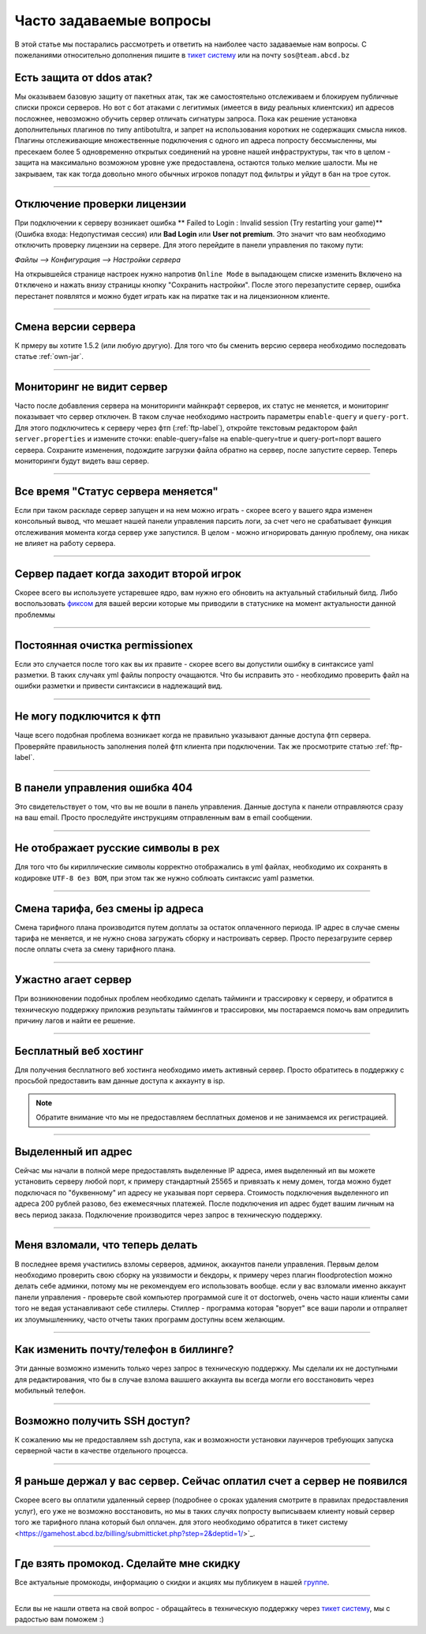 Часто задаваемые вопросы
========================
В этой статье мы постарались рассмотреть и ответить на наиболее часто задаваемые нам вопросы. С пожеланиями относительно дополнения пишите в `тикет систему <https://gamehost.abcd.bz/billing/submitticket.php?step=2&deptid=1/>`_ или на почту ``sos@team.abcd.bz``

Есть защита от ddos атак?
"""""""""""""""""""""""""
Мы оказываем базовую защиту от пакетных атак, так же самостоятельно отслеживаем и блокируем публичные списки прокси серверов. Но вот с бот атаками с легитимых (имеется в виду реальных клиентских) ип адресов посложнее, невозможно обучить сервер отличать сигнатуры запроса. Пока как решение установка дополнительных плагинов по типу antibotultra, и запрет на использования коротких не содержащих смысла ников. Плагины отслеживающие множественные подключения с одного ип адреса попросту бессмысленны, мы пресекаем более 5 одновременно открытых соединений на уровне нашей инфраструктуры, так что в целом - защита на максимально возможном уровне уже предоставлена, остаются только мелкие шалости. Мы не закрываем, так как тогда довольно много обычных игроков попадут под фильтры и уйдут в бан на трое суток.

--------------------

Отключение проверки лицензии
""""""""""""""""""""""""""""
При подключении к серверу возникает ошибка ** Failed to Login : Invalid session (Try restarting your game)** (Ошибка входа: Недопустимая сессия) или **Bad Login** или **User not premium**. Это значит что вам необходимо отключить проверку лицензии на сервере. Для этого перейдите в панели управления по такому пути: 

`Файлы --> Конфигурация --> Настройки сервера`

На открывшейся странице настроек нужно напротив ``Online Mode`` в выпадающем списке изменить ``Включено`` на ``Отключено`` и нажать внизу страницы кнопку "Сохранить настройки". После этого перезапустите сервер, ошибка перестанет появлятся и можно будет играть как на пиратке так и на лицензионном клиенте.

--------------------

Смена версии сервера
""""""""""""""""""""
К прмеру вы хотите 1.5.2 (или любую другую). Для того что бы сменить версию сервера необходимо последовать статье :ref:`own-jar`.

--------------------

Мониторинг не видит сервер
""""""""""""""""""""""""""
Часто после добавления сервера на мониторинги майнкрафт серверов, их статус не меняется, и мониторинг показывает что сервер отключен. В таком случае необходимо настроить параметры ``enable-query`` и ``query-port``. Для этого подключитесь к серверу через фтп (:ref:`ftp-label`), откройте текстовым редактором файл ``server.properties`` и измените сточки: enable-query=false на enable-query=true и query-port=порт вашего сервера. Сохраните изменения, подождите загрузки файла обратно на сервер, после запустите сервер. Теперь мониторинги будут видеть ваш сервер. 

--------------------

Все время "Статус сервера меняется"
"""""""""""""""""""""""""""""""""""
Если при таком раскладе сервер запущен и на нем можно играть - скорее всего у вашего ядра изменен консольный вывод, что мешает нашей панели управления парсить логи, за счет чего не срабатывает функция отслеживания момента когда сервер уже запустился. В целом - можно игнорировать данную проблему, она никак не влияет на работу сервера. 

--------------------

Сервер падает когда заходит второй игрок
""""""""""""""""""""""""""""""""""""""""
Скорее всего вы используете устаревшее ядро, вам нужно его обновить на актуальный стабильный билд. Либо воспользовать `фиксом <http://status.gamehost.abcd.bz/post/80815754463/spigot>`_ для вашей версии которые мы приводили в статуснике на момент актуальности данной проблеммы

--------------------

Постоянная очистка permissionex
"""""""""""""""""""""""""""""""
Если это случается после того как вы их правите - скорее всего вы допустили ошибку в синтаксисе yaml разметки. В таких случаях yml файлы попросту очащаются. 
Что бы исправить это - необходимо проверить файл на ошибки разметки и привести синтаксиси в надлежащий вид.

--------------------

Не могу подключится к фтп
"""""""""""""""""""""""""
Чаще всего подобная проблема возникает когда не правильно указывают данные доступа фтп сервера. Проверяйте правильность заполнения полей фтп клиента при подключении. Так же просмотрите статью :ref:`ftp-label`.

--------------------

В панели управления ошибка 404
""""""""""""""""""""""""""""""
Это свидетельствует о том, что вы не вошли в панель управления. Данные доступа к панели отправляются сразу на ваш email. Просто проследуйте инструкциям отправленным вам в email сообщении. 

--------------------

Не отображает русские символы в pex
"""""""""""""""""""""""""""""""""""
Для того что бы кириллические символы корректно отображались в yml файлах, необходимо их сохранять в кодировке ``UTF-8 без BOM``, при этом так же нужно соблюать синтаксис yaml разметки. 

--------------------

Смена тарифа, без смены ip адреса
"""""""""""""""""""""""""""""""""
Смена тарифного плана производится путем доплаты за остаток оплаченного периода. IP адрес в случае смены тарифа не меняется, и не нужно снова загружать сборку и настроивать сервер. Просто перезагрузите сервер после оплаты счета за смену тарифного плана.

--------------------

Ужастно агает сервер
""""""""""""""""""""
При возникновении подобных проблем необходимо сделать тайминги и трассировку к серверу, и обратится в техническую поддержку приложив результаты таймингов и трассировки, мы постараемся помочь вам опредилить причину лагов и найти ее решение. 

--------------------

Бесплатный веб хостинг
""""""""""""""""""""""
Для получения бесплатного веб хостинга необходимо иметь активный сервер. Просто обратитесь в поддержку с просьбой предоставить вам данные доступа к аккаунту в isp. 

.. note:: Обратите внимание что мы не предоставляем бесплатных доменов и не занимаемся их регистрацией.

--------------------

Выделенный ип адрес
"""""""""""""""""""
Сейчас мы начали в полной мере предоставлять выделенные IP адреса, имея выделенный ип вы можете установить серверу любой порт, к примеру стандартный 25565 и привязать к нему домен, тогда можно будет подключася по "буквенному" ип адресу не указывая порт сервера. Стоимость подключения выделенного ип адреса 200 рублей разово, без ежемесячных платежей. После подключения ип адрес будет вашим личным на весь период заказа. Подключение производится через запрос в техническую поддержку.

--------------------

Меня взломали, что теперь делать
""""""""""""""""""""""""""""""""
В последнее время участились взломы серверов, админок, аккаунтов панели управления. Первым делом необходимо проверить свою сборку на уязвимости и бекдоры, к примеру через плагин floodprotection можно делать себе админки, потому мы не рекомендуем его использовать вообще. если у вас взломали именно аккаунт панели управления -  проверьте свой компьютер программой cure it от doctorweb, очень часто наши клиенты сами того не ведая устанавливают себе стиллеры. Стиллер - программа которая "ворует" все ваши пароли и отпраляет их злоумышленнику, часто отчеты таких программ доступны всем желающим. 

--------------------

Как изменить почту/телефон в биллинге?
""""""""""""""""""""""""""""""""""""""
Эти данные возможно изменить только через запрос в техническую поддержку. Мы сделали их не доступными для редактирования, что бы в случае взлома вашшего аккаунта вы всегда могли его восстановить через мобильный телефон. 

--------------------

Возможно получить SSH доступ?
"""""""""""""""""""""""""""""
К сожалению мы не предоставляем ssh доступа, как и возможности установки лаунчеров требующих запуска серверной части в качестве отдельного процесса.

--------------------

Я раньше держал у вас сервер. Сейчас оплатил счет а сервер не появился
""""""""""""""""""""""""""""""""""""""""""""""""""""""""""""""""""""""
Скорее всего вы оплатили удаленный сервер (подробнее о сроках удаления смотрите в правилах предоставления услуг), его уже не возможно восстановить, но мы в таких случях попросту выписываем клиенту новый сервер того же тарифного плана который был оплачен. для этого необходимо обратится в тикет систему <https://gamehost.abcd.bz/billing/submitticket.php?step=2&deptid=1/>`_.

--------------------

Где взять промокод. Сделайте мне скидку
"""""""""""""""""""""""""""""""""""""""
Все актуальные промокоды, информацию о скидки и акциях мы публикуем в нашей `группе <http://vk.com/gamehost.abcd>`_.

--------------------

Если вы не нашли ответа на свой вопрос - обращайтесь в техническую поддержку через `тикет систему <https://gamehost.abcd.bz/billing/submitticket.php?step=2&deptid=1/>`_, мы с радостью вам поможем :)